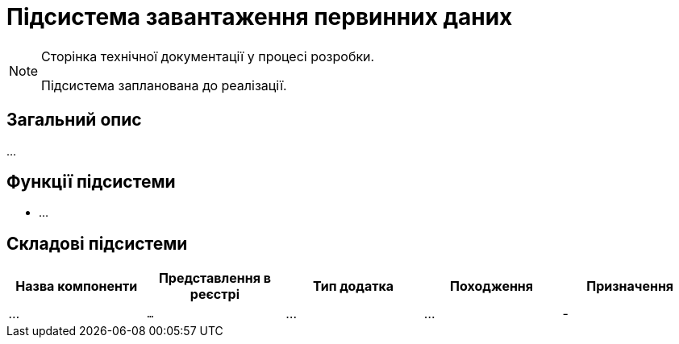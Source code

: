 = Підсистема завантаження первинних даних

[NOTE]
--
Сторінка технічної документації у процесі розробки.

Підсистема запланована до реалізації.
--

== Загальний опис

...

== Функції підсистеми

* ...

== Складові підсистеми

|===
|Назва компоненти|Представлення в реєстрі|Тип додатка|Походження|Призначення

|_..._
|`...`
|...
|...
|-

|===